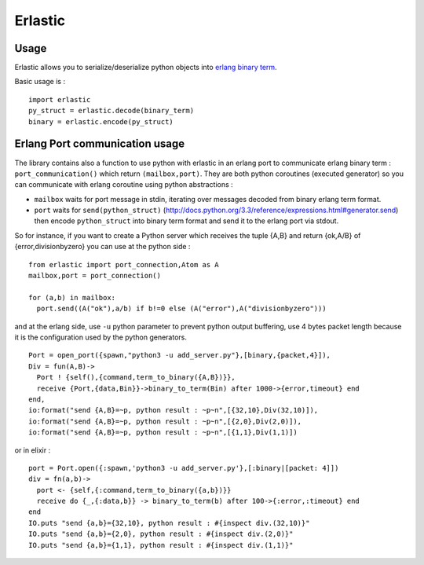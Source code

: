 Erlastic
========

Usage
-----

Erlastic allows you to serialize/deserialize python objects into `erlang
binary term <http://erlang.org/doc/apps/erts/erl_ext_dist.html>`__.

Basic usage is :

::

    import erlastic
    py_struct = erlastic.decode(binary_term)
    binary = erlastic.encode(py_struct)

Erlang Port communication usage
-------------------------------

The library contains also a function to use python with erlastic in an
erlang port to communicate erlang binary term : ``port_communication()``
which return ``(mailbox,port)``. They are both python coroutines
(executed generator) so you can communicate with erlang coroutine using
python abstractions :

-  ``mailbox`` waits for port message in stdin, iterating over messages
   decoded from binary erlang term format.
-  ``port`` waits for ``send(python_struct)``
   (http://docs.python.org/3.3/reference/expressions.html#generator.send)
   then encode ``python_struct`` into binary term format and send it to
   the erlang port via stdout.

So for instance, if you want to create a Python server which receives
the tuple {A,B} and return {ok,A/B} of {error,divisionbyzero} you can
use at the python side :

::

    from erlastic import port_connection,Atom as A
    mailbox,port = port_connection()

    for (a,b) in mailbox:
      port.send((A("ok"),a/b) if b!=0 else (A("error"),A("divisionbyzero")))

and at the erlang side, use ``-u`` python parameter to prevent python
output buffering, use 4 bytes packet length because it is the
configuration used by the python generators.

::

    Port = open_port({spawn,"python3 -u add_server.py"},[binary,{packet,4}]),
    Div = fun(A,B)->
      Port ! {self(),{command,term_to_binary({A,B})}},
      receive {Port,{data,Bin}}->binary_to_term(Bin) after 1000->{error,timeout} end
    end,
    io:format("send {A,B}=~p, python result : ~p~n",[{32,10},Div(32,10)]),
    io:format("send {A,B}=~p, python result : ~p~n",[{2,0},Div(2,0)]),
    io:format("send {A,B}=~p, python result : ~p~n",[{1,1},Div(1,1)])

or in elixir :

::

    port = Port.open({:spawn,'python3 -u add_server.py'},[:binary|[packet: 4]])
    div = fn(a,b)->
      port <- {self,{:command,term_to_binary({a,b})}}
      receive do {_,{:data,b}} -> binary_to_term(b) after 100->{:error,:timeout} end
    end
    IO.puts "send {a,b}={32,10}, python result : #{inspect div.(32,10)}"
    IO.puts "send {a,b}={2,0}, python result : #{inspect div.(2,0)}"
    IO.puts "send {a,b}={1,1}, python result : #{inspect div.(1,1)}"
